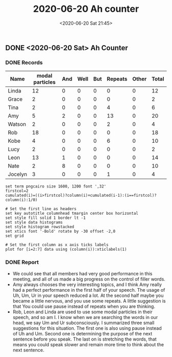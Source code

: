 #+TITLE: 2020-06-20 Ah counter
#+DATE: <2020-06-20 Sat 21:45>
#+LAYOUT: post
#+TAGS: TMC
#+CATEGORIES: TMC

#+HTML: <!-- more -->

** DONE <2020-06-20 Sat> Ah Counter
CLOSED: [2020-06-20 Sat 21:44]
*** DONE Records
CLOSED: [2020-06-20 Sat 21:44]
#+TBLNAME: Ah-counting-3
|---------+-----------------+-----+------+-----+---------+-------+-------|
| Name    | modal particles | And | Well | But | Repeats | Other | Total |
|---------+-----------------+-----+------+-----+---------+-------+-------|
| Linda   |              12 |   0 |    0 |   0 |       0 |     0 |    12 |
| Grace   |               2 |   0 |    0 |   0 |       0 |     0 |     2 |
| Tina    |               2 |   0 |    0 |   0 |       4 |     0 |     6 |
| Amy     |               5 |   2 |    0 |   0 |      13 |     0 |    20 |
| Watson  |               2 |   0 |    0 |   0 |       2 |     0 |     4 |
| Rob     |              18 |   0 |    0 |   0 |       0 |     0 |    18 |
| Kobe    |               4 |   0 |    0 |   0 |       6 |     0 |    10 |
| Lucy    |               2 |   0 |    0 |   0 |       0 |     0 |     2 |
| Leon    |              13 |   1 |    0 |   0 |       0 |     0 |    14 |
| Nate    |               2 |   8 |    0 |   0 |       0 |     0 |    10 |
| Jocelyn |               3 |   0 |    0 |   0 |       1 |     0 |     4 |
|---------+-----------------+-----+------+-----+---------+-------+-------|
#+TBLFM: $8=vsum($2..$7)

#+begin_src gnuplot :file ./Regular Meeting Roles/2020-06-20-ah-counting.png :var data=Ah-counting-3
  set term pngcairo size 1600, 1200 font ',32'
  firstcol=2
  cumulated(i)=((i>firstcol)?column(i)+cumulated(i-1):(i==firstcol)?column(i):1/0)

  # Set the first line as headers
  set key autotitle columnhead tmargin center box horizontal
  set style fill solid 1 border lt -1
  set style data histograms
  set style histogram rowstacked
  set xtics font '-Bold' rotate by -30 offset -2,0
  set grid

  # Set the first column as x axis ticks labels
  plot for [i=2:7] data using (column(i)):xticlabels(1)
#+end_src

#+RESULTS[39741c6d76c56df3f347d11d50a253feac85c6f2]:
[[file:./Regular Meeting Roles/2020-06-20-ah-counting.png]]

*** DONE Report
CLOSED: [2020-06-20 Sat 21:44]
- We could see that all members had very good performance in this meeting, and
  all of us made a big progress on the control of filler words.
- Amy always chooses the very interesting topics, and I think Amy really had a
  perfect performance in the first half of your speech. The usage of Uh, Um, Ur
  in your speech reduced a lot. At the second half maybe you became a little
  nervous, and you use some repeats. A little suggestion is that You could use
  pause instead of repeats when you are thinking.
- Rob, Leon and Linda are used to use some modal particles in their speech, and
  so am I. I know when we are searching the words in our head, we say Um and Ur
  subconsciously. I summarized three small suggestions for this situation. The
  first one is also using pause instead of Uh and Um. Second one is determining
  the purpose of the next sentence before you speak. The last on is stretching
  the words, that means you could speak slower and remain more time to think
  about the next sentence.
